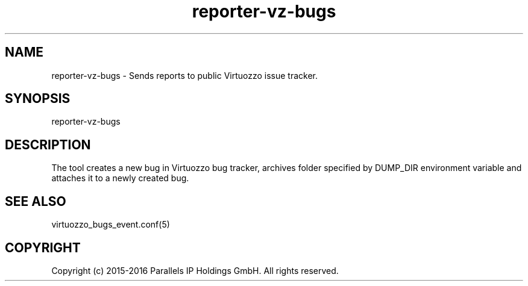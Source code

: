 .TH "reporter-vz-bugs" 1 "September 2016" "Virtuozzo"
.nh
.ad l

.SH "NAME"
reporter-vz-bugs \- Sends reports to public Virtuozzo issue tracker\&.

.SH "SYNOPSIS"
reporter-vz-bugs

.SH "DESCRIPTION"
The tool creates a new bug in Virtuozzo bug tracker, archives folder specified by DUMP_DIR environment variable and attaches it to a newly created bug\&.

.SH "SEE ALSO"
virtuozzo_bugs_event\&.conf(5)

.SH "COPYRIGHT"
Copyright (c) 2015-2016 Parallels IP Holdings GmbH. All rights reserved.
